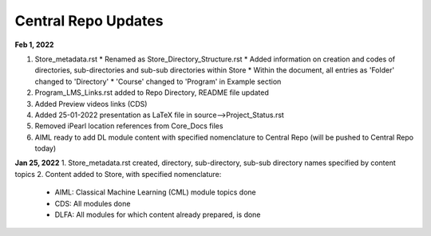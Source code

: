 Central Repo Updates
==================================================
**Feb 1, 2022**

1. Store_metadata.rst 
   * Renamed as Store_Directory_Structure.rst
   * Added information on creation and codes of directories, sub-directories and sub-sub directories within Store
   * Within the document, all entries as 'Folder' changed to 'Directory'
   * 'Course' changed to 'Program' in Example section 
2. Program_LMS_Links.rst added to Repo Directory, README file updated
3. Added Preview videos links (CDS)
4. Added 25-01-2022 presentation as LaTeX file in source-->Project_Status.rst
5. Removed iPearl location references from Core_Docs files
6. AIML ready to add DL module content with specified nomenclature to Central Repo (will be pushed to Central Repo today)


**Jan 25, 2022**
1. Store_metadata.rst created, directory, sub-directory, sub-sub directory names specified by content topics
2. Content added to Store, with specified nomenclature:
   * AIML: Classical Machine Learning (CML) module topics done
   * CDS: All modules done
   * DLFA: All modules for which content already prepared, is done


